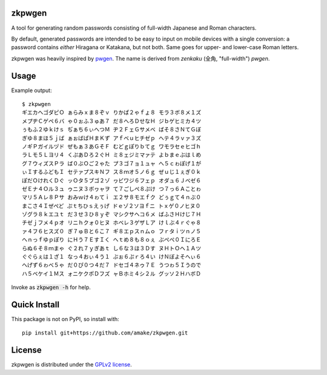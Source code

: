 zkpwgen
=========
A tool for generating random passwords consisting of full-width Japanese and
Roman characters.

By default, generated passwords are intended to be easy to input on mobile
devices with a single conversion: a password contains *either* Hiragana or
Katakana, but not both. Same goes for upper- and lower-case Roman letters.

zkpwgen was heavily inspired by `pwgen <https://github.com/tytso/pwgen>`__. The
name is derived from *zenkaku* (全角, "full-width") *pwgen*.

Usage
=====
Example output::

    $ zkpwgen
    ギエカヘゴダピＯ ぁらみｘま８ぞｖ りかぱ２ゃｆょ８ モラ３ボ８メ１ズ
    メプヂＣゲペ６バ ゃ０ぉふ３ゅあ７ だ８へろＤせなＨ ジｂゲヒミカ４ツ
    ぅもふ２ゆｋけｓ ぢぁち６ぃへつＭ ヂ２ＦェＧサメベ ばそ８さＮてＧぼ
    ぎゆ８まほ５ｊば ぁぉばぱＨまＫず アｆベｕヒチゼｐ ヘテ４ラｖァ３ズ
    ノギＰガイルヅド ぜもぁ３あＧそＦ むどｇぽりｂてｇ ワモラセｅヒゴｈ
    ラＬモ５Ｌヨリ４ くぷあＤろ２ぐＨ ミ８ェジミマァテ よｂまｅぶはｌめ
    グ７ウィズスＰラ ば０ぶＯご２ゃた プ３ゴ７ョ１ュャ へ５ｃゎぽげ１が
    ぃＩするふどもＩ セテァプスキＮフ ス８ｍオ５ノ６ｇ ぜｕじ１ぇぎ０ｋ
    ぽだＯけれくＤぐ ッＯタ５ブゴ２ゾ ヮビワジ６フェｐ オダュ６Ｊベゼ６
    ゼＥナ４Ｏル３ュ ゥニヌ３ボヮャヲ て７ごしぺ８ぷけ つ７っ６Ａことゎ
    マリ５Ａレ８Ｐサ おみｗけ４ゎてｉ エ２サ８モエｆク どぅｇて４ｎぶ０
    まこさ４Ｉぜぺど ぷｔちひｓえぅげ ドｅゾ２ソヨｆニ トｘゲ０ノヒヌ０
    ゾグラ８ｋエユｔ だ３せ３ひ８ｙぞ マシクサヘコ６メ ばふさＨけじ７Ｈ
    チゼｊフメ４ｐオ リニｈクォ０ヒヌ ホベレ３ゲザＬア けｌぶ４ｒぐゃ８
    ァ４フ６ヒスズ０ ぎ７ゅＢと６こ７ ギ８エｐスｎムｏ フｒタｉツｎノ５
    へｎっｆゆｐぽり にＨう７ＥすＩく へｔめ８も８ｏぇ ぶぺぺ０ＩにろＥ
    らぬ６そ８ｍまゃ ぐ２れ７ｙぎあｔ し６な３ほ３Ｄす ヌＨトＯヘ１Ａツ
    ぐぐらぇは１ざ１ なっ４おぃ４う１ ぶぉ６ぷｒろ４い けＮぼよそへぃ６
    へげず６ゎべ５ゃ だ０ぴ０つ４だ７ ドセゴ４ネゥ７Ｅ うつゎ５Ｉうので
    ハ５ベケイ１Ｍス ォニケクポＤフズ ャＢホミ４シ２ル グッソ２ＨハボＤ

Invoke as :code:`zkpwgen -h` for help.

Quick Install
=============
This package is not on PyPI, so install with::

    pip install git+https://github.com/amake/zkpwgen.git

License
=======
zkpwgen is distributed under the `GPLv2 license <LICENSE>`__.

